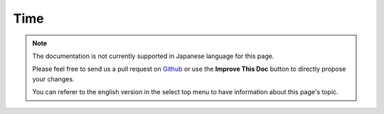 Time
####

.. php:namespace:: Cake\View\Helper

.. php:class:: TimeHelper(View $view, array $config = [])

.. note::
    The documentation is not currently supported in Japanese language for this
    page.

    Please feel free to send us a pull request on
    `Github <https://github.com/cakephp/docs>`_ or use the **Improve This Doc**
    button to directly propose your changes.

    You can referer to the english version in the select top menu to have
    information about this page's topic.

.. meta::
    :title lang=ja: TimeHelper
    :description lang=ja: The Time Helper will help you format time and test time.
    :keywords lang=ja: time helper,format time,timezone,unix epoch,time strings,time zone offset,utc,gmt
